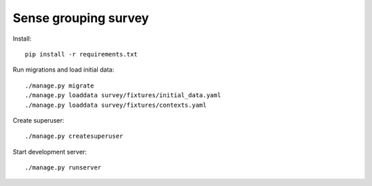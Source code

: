 Sense grouping survey
=====================

Install::

    pip install -r requirements.txt

Run migrations and load initial data::

    ./manage.py migrate
    ./manage.py loaddata survey/fixtures/initial_data.yaml
    ./manage.py loaddata survey/fixtures/contexts.yaml

Create superuser::

    ./manage.py createsuperuser

Start development server::

    ./manage.py runserver

